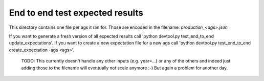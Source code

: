 End to end test expected results
================================

This directory contains one file per ags it ran for. Those are encoded in the filename: `production_<ags>.json`

If you want to generate a fresh version of all expected results call 'python devtool.py test_end_to_end update_expectations'.
If you want to create a new expectation file for a new ags call 'python devtool.py test_end_to_end create_expectation -ags <ags>'.

    TODO: This currently doesn't handle any other inputs (e.g. year=...) or any of the others
    and indeed just adding those to the filename will eventually not scale anymore ;-) But
    again a problem for another day.
